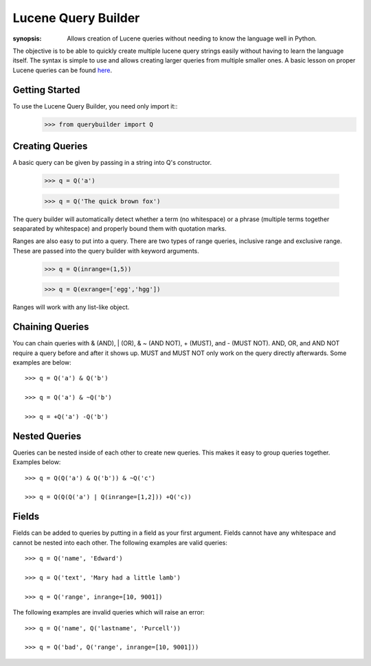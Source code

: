 Lucene Query Builder
====================

:synopsis: Allows creation of Lucene queries without needing to know the language well in Python.

The objective is to be able to quickly create multiple lucene query strings easily without having to learn the language itself. The syntax is simple to use and allows creating larger queries from multiple smaller ones. A basic lesson on proper Lucene queries can be found here_.


Getting Started
---------------

To use the Lucene Query Builder, you need only import it::
  >>> from querybuilder import Q


Creating Queries
----------------

A basic query can be given by passing in a string into Q's constructor.

  >>> q = Q('a')
  
  >>> q = Q('The quick brown fox')

The query builder will automatically detect whether a term (no whitespace) or a phrase (multiple terms together seaparated by whitespace) and properly bound them with quotation marks.

Ranges are also easy to put into a query. There are two types of range queries, inclusive range and exclusive range. These are passed into the query builder with keyword arguments.

  >>> q = Q(inrange=(1,5))
  
  >>> q = Q(exrange=['egg','hgg'])

Ranges will work with any list-like object.


Chaining Queries
----------------

You can chain queries with & (AND), | (OR), & ~ (AND NOT), + (MUST), and - (MUST NOT). AND, OR, and AND NOT require a query before and after it shows up. MUST and MUST NOT only work on the query directly afterwards. Some examples are below::

  >>> q = Q('a') & Q('b')
  
  >>> q = Q('a') & ~Q('b')
  
  >>> q = +Q('a') -Q('b')


Nested Queries
--------------

Queries can be nested inside of each other to create new queries. This makes it easy to group queries together. Examples below::

  >>> q = Q(Q('a') & Q('b')) & ~Q('c')
  
  >>> q = Q(Q(Q('a') | Q(inrange=[1,2])) +Q('c))


Fields
------

Fields can be added to queries by putting in a field as your first argument. Fields cannot have any whitespace and cannot be nested into each other. The following examples are valid queries::

  >>> q = Q('name', 'Edward')
  
  >>> q = Q('text', 'Mary had a little lamb')
  
  >>> q = Q('range', inrange=[10, 9001])

The following examples are invalid queries which will raise an error::

  >>> q = Q('name', Q('lastname', 'Purcell'))
  
  >>> q = Q('bad', Q('range', inrange=[10, 9001]))

.. _here: http://lucene.apache.org/java/3_2_0/queryparsersyntax.html
